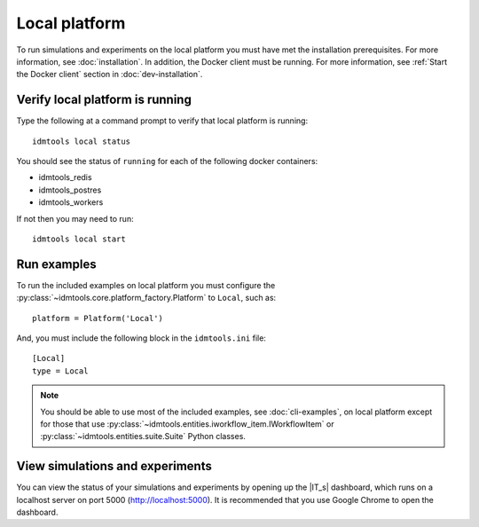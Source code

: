 ==============
Local platform
==============

To run simulations and experiments on the local platform you must have met the installation prerequisites. For more information, see :doc:`installation`. In addition, the Docker client must be running. For more information, see :ref:`Start the Docker client` section in :doc:`dev-installation`.

Verify local platform is running
````````````````````````````````
Type the following at a command prompt to verify that local platform is running::

    idmtools local status

You should see the status of ``running`` for each of the following docker containers:

* idmtools_redis

* idmtools_postres

* idmtools_workers

If not then you may need to run::

    idmtools local start

Run examples
````````````
To run the included examples on local platform you must configure the :py:class:`~idmtools.core.platform_factory.Platform` to ``Local``, such as::

    platform = Platform('Local')

And, you must include the following block in the ``idmtools.ini`` file::

    [Local]
    type = Local

.. note::

    You should be able to use most of the included examples, see :doc:`cli-examples`, on local platform except for those that use :py:class:`~idmtools.entities.iworkflow_item.IWorkflowItem` or :py:class:`~idmtools.entities.suite.Suite` Python classes.

View simulations and experiments
````````````````````````````````
You can view the status of your simulations and experiments by opening up the |IT_s| dashboard, which runs on a localhost server on port 5000 (http://localhost:5000). It is recommended that you use Google Chrome to open the dashboard.
